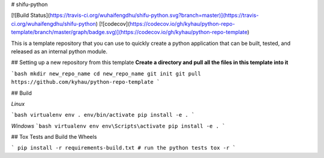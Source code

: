 # shifu-python

[![Build Status](https://travis-ci.org/wuhaifengdhu/shifu-python.svg?branch=master)](https://travis-ci.org/wuhaifengdhu/shifu-python)
[![codecov](https://codecov.io/gh/kyhau/python-repo-template/branch/master/graph/badge.svg)](https://codecov.io/gh/kyhau/python-repo-template)

This is a template repository that you can use to quickly create a python application that can be built, tested, and released as an internal python module.

## Setting up a new repository from this template
**Create a directory and pull all the files in this template into it**

```bash
mkdir new_repo_name
cd new_repo_name
git init
git pull https://github.com/kyhau/python-repo-template
```

## Build

*Linux*

```bash
virtualenv env
. env/bin/activate
pip install -e .
```

*Windows*
```bash
virtualenv env
env\Scripts\activate
pip install -e .
```

## Tox Tests and Build the Wheels

```
pip install -r requirements-build.txt
# run the python tests
tox -r
```


